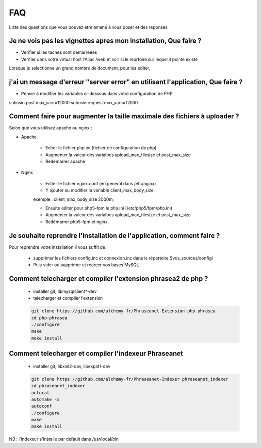 FAQ
===

Liste des questions que vous pouvez etre amené à vous poser et des reponses


Je ne vois pas les vignettes apres mon installation, Que faire ?
----------------------------------------------------------------

- Verifier si les taches sont demarreées

- Verifier dans votre virtual host l'Alias /web et voir si 
  le reprtoire sur lequel il pointe existe 

Lorsque je selectionne un grand nombre de document, pour les editer, 


j'ai un message d'erreur "server error" en utilisant l'application, Que faire ?
-------------------------------------------------------------------------------

- Penser à modifier les variables ci-dessous dans votre configuration de PHP

suhosin.post.max_vars=12000
suhosin.request.max_vars=12000


Comment faire pour augmenter la taille maximale des fichiers à uploader ?
-------------------------------------------------------------------------

Selon que vous utilisez apache ou nginx :

* Apache

    - Editer le fichier php.ini (fichier de configuration de php)
    - Augmenter la valeur des varialbes upload_max_filesize et post_max_size 
    - Redemarrer apache

* Nginx

    - Editer le fichier nginx.conf (en general dans /etc/nginx)
    - Y ajouter ou modifier la variable client_max_body_size

    exemple : client_max_body_size 2000m;

    - Ensuite  editer pour php5-fpm le php.ini (/etc/php5/fpm/php.ini)
    - Augmenter la valeur des varialbes upload_max_filesize et post_max_size 
    - Redémarrer php5-fpm et nginx.

Je souhaite reprendre l'installation de l'application, comment faire ?
----------------------------------------------------------------------

Pour reprendre votre installation il vous suffit de :

  - supprimer les fichiers config.inc et connexion.inc dans le répertoire
    $vos_sources/config/

  - Puis vider ou supprimer et recreer vos bases MySQL

Comment telecharger et compiler l'extension phrasea2 de php ?
-------------------------------------------------------------

  - installer git, libmysqlclient*-dev
  - telecharger et compiler l'extension

  .. code-block:: xml

    git clone https://github.com/alchemy-fr/Phraseanet-Extension php-phrasea
    cd php-phrasea
    ./configure
    make
    make install

Comment telecharger et compiler l'indexeur Phraseanet
-----------------------------------------------------

  - installer git, libxml2-dev, libexpat1-dev

  .. code-block:: xml

    git clone https://github.com/alchemy-fr/Phraseanet-Indexer phraseanet_indexer
    cd phraseanet_indexer
    aclocal
    automake -a
    autoconf
    ./configure
    make
    make install

NB : l'indexeur s'installe par default dans /usr/local/bin